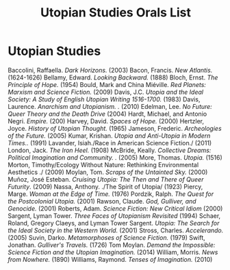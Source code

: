 #+TITLE: Utopian Studies Orals List
#+OPTIONS: num:nil 

* Utopian Studies
Baccolini, Raffaella. /Dark Horizons./ (2003)
Bacon, Francis. /New Atlantis./ (1624-1626)
Bellamy, Edward. /Looking Backward./ (1888)
Bloch, Ernst. /The Principle of Hope./ (1954)
Bould, Mark and China Miéville. /Red Planets: Marxism and Science Fiction./ (2009)
Davis, J.C. /Utopia and the Ideal Society: A Study of English Utopian Writing 1516-1700./ (1983)
Davis, Laurence. /Anarchism and Utopianism. ./ (2010)
Edelman, Lee. /No Future: Queer Theory and the Death Drive/ (2004)
Hardt, Michael, and Antonio Negri. /Empire./ (200)
Harvey, David. /Spaces of Hope./ (2000)
Hertzler, Joyce. /History of Utopian Thought./ (1965)
Jameson, Frederic. /Archeologies of the Future./ (2005)
Kumar, Krishan. /Utopia and Anti-Utopia in Modern Times../ (1991)
Lavander, Isiah./Race in American Science Fiction./ (2011)
London, Jack. /The Iron Heel./ (1908)
McBride, Keally. /Collective Dreams: Political Imagination and Community. ./ (2005)
More, Thomas. /Utopia./ (1516)
Morton, Timothy/Ecology Without Nature: Rethinking Environmental Aesthetics ./ (2009)
Moylan, Tom. /Scraps of the Untainted Sky./ (2000)
Muñoz, José Esteban. /Cruising Utopia: The Then and There of Queer Futurity/. (2009)
Nassa, Anthony. ./The Spirit of Utopia/ (1923)
Piercy, Marge. /Woman at the Edge of Time./ (1976)
Pordzik, Ralph. /The Quest for the Postcolonial Utopia./ (2001)
Rawson, Claude. /God, Gulliver, and Genocide./ (2001)
Roberts, Adam. /Science Fiction: New Critical Idiom/ (2000)
Sargent, Lyman Tower. /Three Faces of Utopianism Revisited/ (1994)
Schaer, Roland, Gregory Claeys, and Lyman Tower Sargent. /Utopia: The Search for the Ideal Society in the Western World./  (2001)
Stross, Charles. /Accelerando./ (2005)
Suvin, Darko. /Metamorphoses of Science Fiction./ (1979)
Swift, Jonathan. /Gulliver's Travels./ (1726)
Tom Moylan. /Demand the Impossible: Science Fiction and the Utopian Imagination./ (2014)
William, Morris. /News from Nowhere./ (1890)
Williams, Raymond. /Tenses of Imagination./ (2010)
